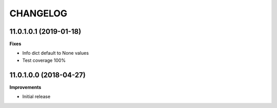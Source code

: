 =========
CHANGELOG
=========

11.0.1.0.1 (2019-01-18)
=======================

**Fixes**

* Info dict default to None values
* Test coverage 100%


11.0.1.0.0 (2018-04-27)
=======================

**Improvements**

* Initial release
